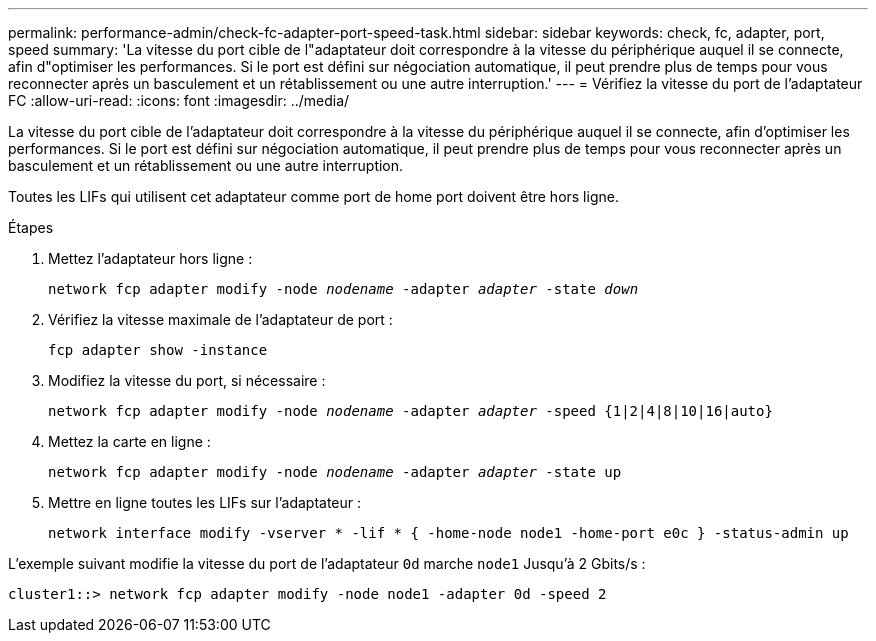 ---
permalink: performance-admin/check-fc-adapter-port-speed-task.html 
sidebar: sidebar 
keywords: check, fc, adapter, port, speed 
summary: 'La vitesse du port cible de l"adaptateur doit correspondre à la vitesse du périphérique auquel il se connecte, afin d"optimiser les performances. Si le port est défini sur négociation automatique, il peut prendre plus de temps pour vous reconnecter après un basculement et un rétablissement ou une autre interruption.' 
---
= Vérifiez la vitesse du port de l'adaptateur FC
:allow-uri-read: 
:icons: font
:imagesdir: ../media/


[role="lead"]
La vitesse du port cible de l'adaptateur doit correspondre à la vitesse du périphérique auquel il se connecte, afin d'optimiser les performances. Si le port est défini sur négociation automatique, il peut prendre plus de temps pour vous reconnecter après un basculement et un rétablissement ou une autre interruption.

Toutes les LIFs qui utilisent cet adaptateur comme port de home port doivent être hors ligne.

.Étapes
. Mettez l'adaptateur hors ligne :
+
`network fcp adapter modify -node _nodename_ -adapter _adapter_ -state _down_`

. Vérifiez la vitesse maximale de l'adaptateur de port :
+
`fcp adapter show -instance`

. Modifiez la vitesse du port, si nécessaire :
+
`network fcp adapter modify -node _nodename_ -adapter _adapter_ -speed {1|2|4|8|10|16|auto}`

. Mettez la carte en ligne :
+
`network fcp adapter modify -node _nodename_ -adapter _adapter_ -state up`

. Mettre en ligne toutes les LIFs sur l'adaptateur :
+
`network interface modify -vserver * -lif * { -home-node node1 -home-port e0c } -status-admin up`



L'exemple suivant modifie la vitesse du port de l'adaptateur `0d` marche `node1` Jusqu'à 2 Gbits/s :

[listing]
----
cluster1::> network fcp adapter modify -node node1 -adapter 0d -speed 2
----